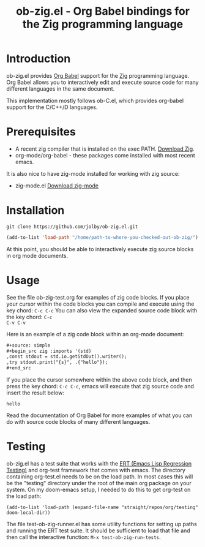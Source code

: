 #+TITLE: ob-zig.el - Org Babel bindings for the Zig programming language
* Introduction
 ob-zig.el provides [[https://orgmode.org/worg/org-contrib/babel/intro.html][Org Babel]] support for the [[https://ziglang.org][Zig]] programming language. Org
 Babel allows you to interactively edit and execute source code for many
 different languages in the same document.

This implementation mostly follows ob-C.el, which provides org-babel support for
the C/C++/D languages.
* Prerequisites
 - A recent zig compiler that is installed on the exec PATH. [[https://ziglang.org/download/][Download Zig]].
 - org-mode/org-babel - these packages come installed with most recent emacs.

It is also nice to have zig-mode installed for working with zig source:
 - zig-mode.el [[https://github.com/ziglang/zig-mode][Download zig-mode]]
* Installation
#+begin_src shell
git clone https://github.com/jolby/ob-zig.el.git
#+end_src

#+begin_src emacs-lisp
(add-to-list 'load-path "/home/path-to-where-you-checked-out-ob-zig/")
#+end_src
At this point, you should be able to interactively execute zig source blocks in
org mode documents.
* Usage
See the file ob-zig-test.org for examples of zig code blocks. If you place your
cursor within the code blocks you can compile and execute using the key chord:
=C-c C-c= You can also view the expanded source code block with the key chord: =C-c
C-v C-v=

Here is an example of a zig code block within an org-mode document:
#+begin_src org
,#+source: simple
,#+begin_src zig :imports '(std)
,const stdout = std.io.getStdOut().writer();
,try stdout.print("{s}", .{"hello"});
,#+end_src
#+end_src
If you place the cursor somewhere within the above code block, and then press
the key chord: =C-c C-c=, emacs will execute that zig source code and insert the
result below:
#+RESULTS: simple
: hello

Read the documentation of Org Babel for more examples of what you can do with
source code blocks of many different languages.
* Testing
ob-zig.el has a test suite that works with the [[https://www.gnu.org/software/emacs/manual/html_node/ert/index.html][ERT (Emacs Lisp Regression
Testing)]] and org-test framework that comes with emacs. The directory containing
org-test.el needs to be on the load path. In most cases this will be the
"testing" directory under the root of the main org package on your system. On my
doom-emacs setup, I needed to do this to get org-test on the load path:

#+begin_src elisp
(add-to-list 'load-path (expand-file-name "straight/repos/org/testing" doom-local-dir))
#+end_src

The file test-ob-zig-runner.el has some utility functions for setting up paths
and running the ERT test suite. It should be sufficient to load that file and
then call the interactive function: =M-x test-ob-zig-run-tests=.
